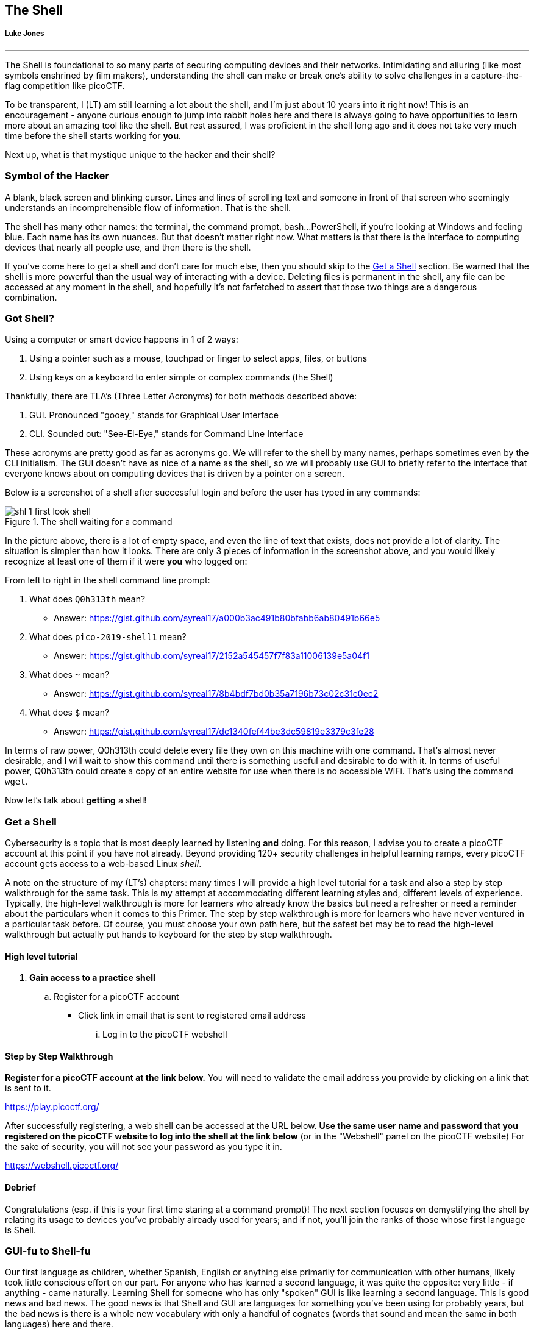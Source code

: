//-----------------------------------------------------------------------------
== The Shell
[[shl]]
[discrete]
===== Luke Jones

{empty}

'''


The Shell is foundational to so many parts of securing computing devices and 
their networks. Intimidating and alluring (like most symbols enshrined by film
makers), understanding the shell can make or break one's ability to solve 
challenges in a capture-the-flag competition like picoCTF.

To be transparent, I (LT) am still learning a lot about the shell, and I'm
just about 10 years into it right now! This is an encouragement - anyone 
curious enough to jump into rabbit holes here and there is always going to have
opportunities to learn more about an amazing tool like the shell. But rest 
assured, I was proficient in the shell long ago and it does not take very much
time before the shell starts working for *you*.

Next up, what is that mystique unique to the hacker and their shell?

//-----------------------------------------------------------------------------
=== Symbol of the Hacker
[[shl-symbol-of-the-hacker]]
//TODO punt :put animation here of terminal prompt w blinking cursor!
//TODO punt :consider using hacker typer to demonstrate "flow of info"

A blank, black screen and blinking cursor. Lines and lines of scrolling text
and someone in front of that screen who seemingly understands an
incomprehensible flow of information. That is the shell.

The shell has many other names: the terminal, the command prompt, bash...
PowerShell, if you're looking at Windows and feeling blue. Each name has its
own nuances. But that doesn't matter right now. What matters is that there is
the interface to computing devices that nearly all people use, and then there
is the shell.

If you've come here to get a shell and don't care for much else, then you
should skip to the <<shl-get-a-shell,Get a Shell>> section. Be warned that the
shell is more powerful than the usual way of interacting with a device.
Deleting files is permanent in the shell, any file can be accessed at any
moment in the shell, and hopefully it's not farfetched to assert that those
two things are a dangerous combination.

//-----------------------------------------------------------------------------
=== Got Shell?
[[shl-got-shell]]

Using a computer or smart device happens in 1 of 2 ways:

1. Using a pointer such as a mouse, touchpad or finger to select apps, files,
   or buttons
2. Using keys on a keyboard to enter simple or complex commands (the Shell)

Thankfully, there are TLA's (Three Letter Acronyms) for both methods
described above:

1. GUI. Pronounced "gooey," stands for Graphical User Interface
2. CLI. Sounded out: "See-El-Eye," stands for Command Line Interface

These acronyms are pretty good as far as acronyms go. We will refer to the
shell by many names, perhaps sometimes even by the CLI initialism. The GUI
doesn't have as nice of a name as the shell, so we will probably use GUI to
briefly refer to the interface that everyone knows about on computing devices
that is driven by a pointer on a screen.

Below is a screenshot of a shell after successful login and before the user has
typed in any commands:

[[first-look,First look at a new shell]]
[.text-center]
.The shell waiting for a command
image::images/shl-1-first-look-shell.png[]

In the picture above, there is a lot of empty space, and even the line of text
that exists, does not provide a lot of clarity. The situation is simpler than
how it looks. There are only 3 pieces of information in the screenshot above,
and you would likely recognize at least one of them if it were *you* who logged
on:

// TODO ssp^ punt :
// implement simple mock terminal to provide an interactive, fun quiz, that
// starts to build confidence in shell looks good: https://terminal.jcubic.pl/
From left to right in the shell command line prompt:

1. What does `Q0h313th` mean?
   * Answer: https://gist.github.com/syreal17/a000b3ac491b80bfabb6ab80491b66e5
2. What does `pico-2019-shell1` mean?
   * Answer: https://gist.github.com/syreal17/2152a545457f7f83a11006139e5a04f1
3. What does `~` mean?
   * Answer: https://gist.github.com/syreal17/8b4bdf7bd0b35a7196b73c02c31c0ec2
4. What does `$` mean?
   * Answer: https://gist.github.com/syreal17/dc1340fef44be3dc59819e3379c3fe28
// TODO punt :
// this merits further exposition for the curious.. it'd be fun to have a
// little rabbit icon to click on to go down rabbit holes (maybe like to good
// Google-Fu??)

In terms of raw power, Q0h313th could delete every file they own on this
machine with one command. That's almost never desirable, and I will wait to
show this command until there is something useful and desirable to do with it.
In terms of useful power, Q0h313th could create a copy of an entire website for
use when there is no accessible WiFi. That's using the command `wget`.

Now let's talk about *getting* a shell!

//-----------------------------------------------------------------------------
=== Get a Shell
[[shl-get-a-shell]]
Cybersecurity is a topic that is most deeply learned by listening *and* doing.
For this reason, I advise you to create a picoCTF account at this point if
you have not already. Beyond providing 120+ security challenges in helpful
learning ramps, every picoCTF account gets access to a web-based Linux _shell_.

A note on the structure of my (LT's) chapters: many times I will provide a high
level tutorial for a task and also a step by step walkthrough for the same
task.  This is my attempt at accommodating different learning styles and,
different levels of experience. Typically, the high-level walkthrough is more
for learners who already know the basics but need a refresher or need a
reminder about the particulars when it comes to this Primer. The step by step
walkthrough is more for learners who have never ventured in a particular task
before. Of course, you must choose your own path here, but the safest bet may
be to read the high-level walkthrough but actually put hands to keyboard for
the step by step walkthrough.

==== High level tutorial
. *Gain access to a practice shell*
.. Register for a picoCTF account
  * Click link in email that is sent to registered email address
... Log in to the picoCTF webshell

==== Step by Step Walkthrough
//TODO punt : turn bold text into hyperlinks in this section
*Register for a picoCTF account at the link below.* You will need to
validate the email address you provide by clicking on a link that is sent to
it.

https://play.picoctf.org/

After successfully registering, a web shell can be accessed at the URL below.
*Use the same  user name and password that you registered on the picoCTF
website to log into the shell at the link below* (or in the "Webshell" panel
on the picoCTF website) For the sake of security, you will not see your password
as you type it in.

https://webshell.picoctf.org/

==== Debrief
Congratulations (esp. if this is your first time staring at a command prompt)!
The next section focuses on demystifying the shell by relating its usage to
devices you've probably already used for years; and if not, you'll join the
ranks of those whose first language is Shell.


//-----------------------------------------------------------------------------
=== GUI-fu to Shell-fu
[[shl-gui-fu-to-shell-fu]]
Our first language as children, whether Spanish, English or anything else
primarily for communication with other humans, likely took little conscious
effort on our part. For anyone who has learned a second language, it was quite
the opposite: very little - if anything - came naturally. Learning Shell for
someone who has only "spoken" GUI is like learning a second language. This is
good news and bad news. The good news is that Shell and GUI are languages for
something you've been using for probably years, but the bad news is there is a
whole new vocabulary with only a handful of cognates (words that sound and mean
the same in both languages) here and there.

The basic computer operations that everyone is familiar with in GUI's can
easily be done in the shell as well. Here's some of the most common operations
for anyone using a computing device: 

.Basic computer operations
|===
|Operation |GUI action |Shell action |Shell example |Note

|Start app
|Click or touch icon of app
|Type name of app and press enter
|`$ date`
|Pressing the Enter key sends the command to the shell to run and return.

|Open file
|Browse to file, click
|Use `cat` app to print file
|`$ cat ~/my-file.txt`
|`cat` displays all text in a file.

|Download app
|Browse app store, click
|Use `apt` to download app
|`$ apt install chessx`
|Install ChessX game. The hard part was finding a relevant package name.
|===

As the table above shows, using a GUI involves browsing and clicking, while
using a shell involves knowing a good app to use. Google has made finding the
right app for a shell interface much easier than it was years ago. As always
for CTF's, Google is your friend! However, more direct resources can be even
more helpful, such as this website below that quickly explains shell commands:

https://explainshell.com/explain?cmd=date

However, things do not always go as planned. The next section deals with
those sorts of situations that inevitably arise.

//-----------------------------------------------------------------------------
=== What the Shell!?
[[shl-what-the-shell]]
//learning curve due to memorization, lots of typing, and memorizing arguments
The main severity in the learning curve with the shell is that you must know
the apps and commands available to you either by memorization or by looking
them up when you need them. Certainly, it is faster to memorize as many as
possible.

The other challenge is the amount of typing that sometimes must be done to
reference the intended file.

Lastly, interfacing with apps also requires memorizing or looking up names of
parameters or arguments.

To summarize, some of the most challenging aspects of using the shell:

1. Memorizing commands (aka apps/programs)
2. Typing out long commands
3. Memorizing arguments for commands

==== Challenge 1: Memorizing commands
Having a cheat sheet with shell commands listed is a must for overcoming the
challenge of memorizing commands. Printing it out is a bonus if possible!
(Saves screen space). The cheat sheet linked below is very good!

https://www.git-tower.com/blog/command-line-cheat-sheet/


==== Challenge 2: Typing out long commands
Many wonderfully brilliant students of mine have not known how to speed up
their typing in the shell command prompt until thousands of picoCTF points into
their learning. I take responsibility for this, and really, most of us go
through that phase, but we do not have to! One word:

*TAB*

In the shell, pressing the TAB key invokes auto-complete by 1. assuming you've
spelled the command or file correctly up to the point of pressing tab, and 2. 
completing the command or file name as much as it can.

The functionality of auto-complete in the shell is so different from
auto-complete in other apps, such as those in a phone, that shell auto-complete
is often referred to as tab-complete. It takes some practice to get used to,
but it is worth the time as it probably cuts number of key presses in half!

Unlike auto-complete for a soft keyboard on a phone, tab-complete is never 
wrong, however, this is mostly because it makes no guesses and only helps with
completing commands and file paths and names. It hardly ever helps complete
arguments to commands besides file names. If pressing tab doesn't do anything,
this is either because 1. there is no such command or file name to complete
what you've already typed into the command prompt, or 2. there are multiple 
commands or file names that could complete what you've already typed into the
command prompt. Try typing another letter or two. Hit the tab key again. If
nothing more is completed, hit tab one more time. If nothing really happens
besides an angry noise or flash, then there is no way to complete what you've
already typed (maybe there is a typo?), but if the issue is that there are 
multiple possibilities for tab complete to choose, then these options will 
display after your second strike on the tab key. The double press of tab can
be done at any time, but if there are hundreds of options then the shell will
ask for your approval before printing all those options because that's not
usually very helpful.

In the next section, I will guide you through some fundamental shell commands
to start getting a sense for the world of the shell.

==== Shell Nav Exercise 1
//TODO :==== Common Tasks
//      such as editing a document (nano!) (for making source code)
//      creating code (simple shell script to make a task solution permanent)
```
# SOME NOTES: 
# * text listed after "$" I mean for you to enter into the shell and then
#   press enter
# * text listed after "#" are comments from me to you but are ignored by 
#   the shell
#
# this short tutorial is meant to run through foundational shell commands 
# with brief explanations for each

# the following command "parks" your shell in your home directory (which is
# somewhere you can create files!)

$ cd


# the following command shows where your shell is parked

$ pwd


# the following command creates a new directory called "tutorial" where you
# are currently parked

$ mkdir tutorial


# the following command moves your shell and parks it in the "tutorial" folder
# you just created

$ cd tutorial


# pwd stands for "print working directory". "working directory" is the 
# technical term for where one's shell is parked

$ pwd


# the following command creates an empty file with the name "note.txt"

$ touch note.txt


# the following command list the contents of your working directory

$ ls


# personally, I prefer a one column output of the contents of my working 
# directory, like

$ ls -l


# the following command shows the text content of "note.txt" (which is empty
# right now)

$ cat note.txt


# the following command puts "hello world! I'm a snail" into "note.txt"

$ echo "hello world! I'm a snail" > note.txt


# cat will print something now that there is content in "note.txt"

$ cat note.txt


# the following command makes a copy of "note.txt" called "new-note.txt"

$ cp note.txt new-note.txt


# what is in "new-note.txt"?

$ cat new-note.txt


# * the following command opens "new-note.txt" in a terminal text editor
# * try changing the file, then press Ctrl-X to exit and save

$ nano new-note.txt


# if you were successful, this command should print the new content

$ cat new-note.txt


# if you were not successful, that is just fine. revisit this exercise after
# some more reading and practice!

```

==== picoGym Problem

Try out your new shell skills with this challenge from the picoGym:

https://play.picoctf.org/practice/challenge/189

//-----------------------------------------------------------------------------
=== Conclusion
You may have noticed that we did not cover overcoming challenge 3. If you are
curious, look up the `man` command explained in this cheat sheet:

https://www.git-tower.com/blog/command-line-cheat-sheet/

Using Google helps with learning commands to help solve problems in the shell,
and also the "Explain Shell" website I linked to earlier in this chapter.

//There is so much to learn in the shell, but before learning more, my friend
//will continue as your guide in the next chapter on the Python programming
//language. Using the `nano` text editor app, as described in the tutorial
//above, you now have the skills to write programs in the shell!

//Let the Shell lessons sink in as you learn more about one of the most popular
//and powerful programming languages to grace the Earth.
